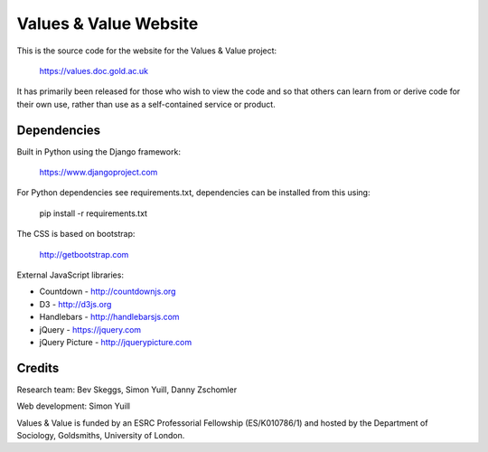 Values & Value Website
======================

This is the source code for the website for the Values & Value project:

    https://values.doc.gold.ac.uk

It has primarily been released for those who wish to view the code and so that
others can learn from or derive code for their own use, rather than use as a 
self-contained service or product.


Dependencies
------------

Built in Python using the Django framework: 

    https://www.djangoproject.com
    
For Python dependencies see requirements.txt, dependencies can be installed
from this using: 

    pip install -r requirements.txt

The CSS is based on bootstrap:

    http://getbootstrap.com
    
External JavaScript libraries:

* Countdown - http://countdownjs.org
* D3 - http://d3js.org
* Handlebars - http://handlebarsjs.com
* jQuery - https://jquery.com
* jQuery Picture - http://jquerypicture.com
    
  
Credits
-------

Research team: Bev Skeggs, Simon Yuill, Danny Zschomler

Web development: Simon Yuill

Values & Value is funded by an ESRC Professorial Fellowship (ES/K010786/1) and 
hosted by the Department of Sociology, Goldsmiths, University of London.
